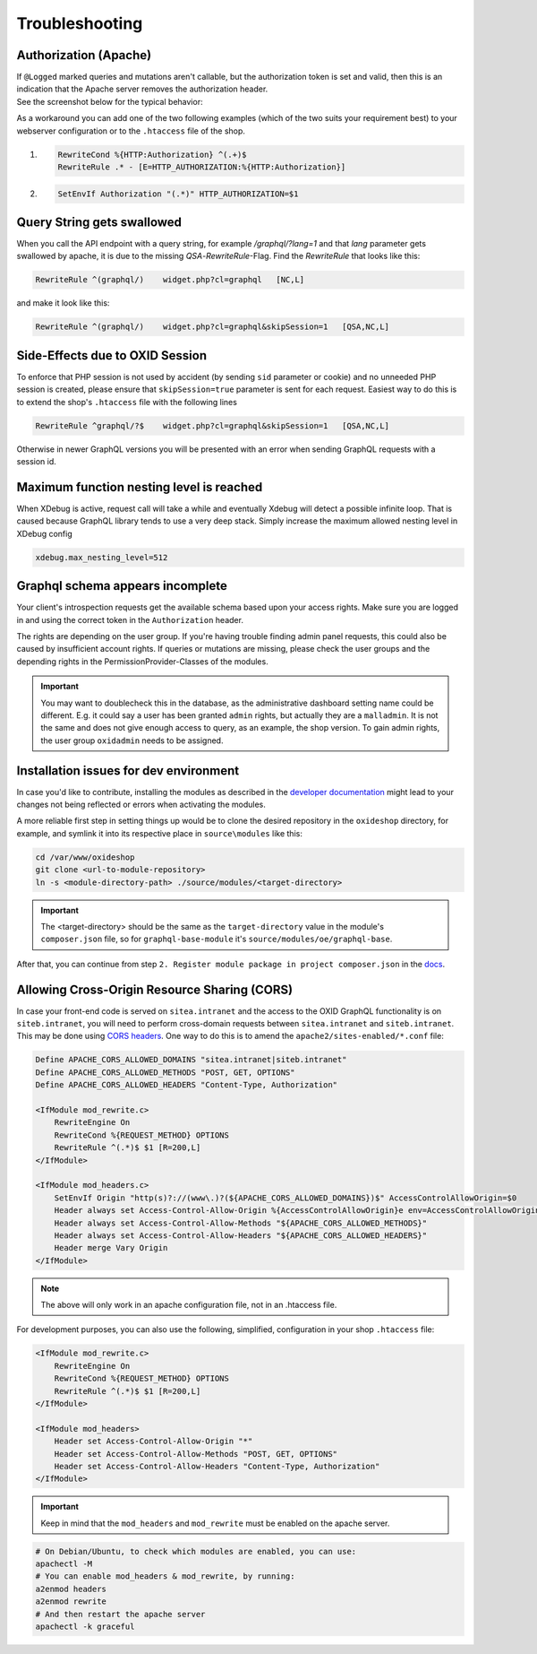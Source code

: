 .. _troubleshooting:

Troubleshooting
===============

Authorization (Apache)
-------------------------

| If ``@Logged`` marked queries and mutations aren't callable, but the authorization token is set and valid, then this is an indication that the Apache server removes the authorization header.
| See the screenshot below for the typical behavior:

.. image:: media/pictures/graphQlAuth.jpg
  :width: 400
  :alt: Alternative text

As a workaround you can add one of the two following examples (which of the two suits your requirement best) to your
webserver configuration or to the ``.htaccess`` file of the shop.

1)

  .. code-block:: apache

      RewriteCond %{HTTP:Authorization} ^(.+)$
      RewriteRule .* - [E=HTTP_AUTHORIZATION:%{HTTP:Authorization}]

2)

  .. code-block:: apache

      SetEnvIf Authorization "(.*)" HTTP_AUTHORIZATION=$1

Query String gets swallowed
---------------------------

When you call the API endpoint with a query string, for example `/graphql/?lang=1` and that `lang` parameter gets swallowed by apache, it is due to the missing `QSA`-`RewriteRule`-Flag. Find the `RewriteRule` that looks like this:

.. code-block:: apache

    RewriteRule ^(graphql/)    widget.php?cl=graphql   [NC,L]

and make it look like this:

.. code-block:: apache

    RewriteRule ^(graphql/)    widget.php?cl=graphql&skipSession=1   [QSA,NC,L]

Side-Effects due to OXID Session
--------------------------------

To enforce that PHP session is not used by accident (by sending ``sid``
parameter or cookie) and no unneeded PHP session is created, please ensure that
``skipSession=true`` parameter is sent for each request. Easiest way to do this
is to extend the shop's ``.htaccess`` file with the following lines

.. code-block:: apache

    RewriteRule ^graphql/?$    widget.php?cl=graphql&skipSession=1   [QSA,NC,L]

Otherwise in newer GraphQL versions you will be presented with an error when
sending GraphQL requests with a session id.

Maximum function nesting level is reached
-----------------------------------------

When XDebug is active, request call will take a while and eventually Xdebug will detect a possible infinite loop.
That is caused because GraphQL library tends to use a very deep stack.
Simply increase the maximum allowed nesting level in XDebug config

.. code-block:: bash

    xdebug.max_nesting_level=512

Graphql schema appears incomplete
---------------------------------

Your client's introspection requests get the available schema based upon your access rights. Make sure you are logged in and using the correct token in the ``Authorization`` header.

The rights are depending on the user group. If you're having trouble finding admin panel requests, this could also be caused by insufficient account rights.
If queries or mutations are missing, please check the user groups and the depending rights in the PermissionProvider-Classes of the modules.

.. important::

    You may want to doublecheck this in the database, as the administrative dashboard setting name could be different. E.g. it could say a user has been granted ``admin`` rights, but actually they are a ``malladmin``. It is not the same and does not give enough access to query, as an example, the shop version.
    To gain admin rights, the user group ``oxidadmin`` needs to be assigned.

Installation issues for dev environment
---------------------------------------

In case you'd like to contribute, installing the modules as described in the `developer documentation <https://docs.oxid-esales.com/developer/en/latest/development/modules_components_themes/module/tutorials/module_setup.html>`_ might lead to your changes not being reflected or errors when activating the modules.

A more reliable first step in setting things up would be to clone the desired repository in the ``oxideshop`` directory, for example, and symlink it into its respective place in ``source\modules`` like this:

.. code-block:: bash

    cd /var/www/oxideshop
    git clone <url-to-module-repository>
    ln -s <module-directory-path> ./source/modules/<target-directory>

.. important::

    The <target-directory> should be the same as the ``target-directory`` value in the module's ``composer.json`` file, so for ``graphql-base-module`` it's ``source/modules/oe/graphql-base``.

After that, you can continue from step ``2. Register module package in project composer.json`` in the `docs <https://docs.oxid-esales.com/developer/en/7.0/development/modules_components_themes/module/tutorials/module_setup.html>`_.

Allowing Cross-Origin Resource Sharing (CORS)
---------------------------------------------

In case your front-end code is served on ``sitea.intranet`` and the access to the OXID GraphQL functionality is on ``siteb.intranet``, you will need to perform cross-domain requests between ``sitea.intranet`` and ``siteb.intranet``. This may be done using `CORS headers <https://developer.mozilla.org/en-US/docs/Web/HTTP/CORS#examples_of_access_control_scenarios>`_. One way to do this is to amend the ``apache2/sites-enabled/*.conf`` file:

.. code-block:: apache

    Define APACHE_CORS_ALLOWED_DOMAINS "sitea.intranet|siteb.intranet"
    Define APACHE_CORS_ALLOWED_METHODS "POST, GET, OPTIONS"
    Define APACHE_CORS_ALLOWED_HEADERS "Content-Type, Authorization"

    <IfModule mod_rewrite.c>
        RewriteEngine On
        RewriteCond %{REQUEST_METHOD} OPTIONS
        RewriteRule ^(.*)$ $1 [R=200,L]
    </IfModule>

    <IfModule mod_headers.c>
        SetEnvIf Origin "http(s)?://(www\.)?(${APACHE_CORS_ALLOWED_DOMAINS})$" AccessControlAllowOrigin=$0
        Header always set Access-Control-Allow-Origin %{AccessControlAllowOrigin}e env=AccessControlAllowOrigin
        Header always set Access-Control-Allow-Methods "${APACHE_CORS_ALLOWED_METHODS}"
        Header always set Access-Control-Allow-Headers "${APACHE_CORS_ALLOWED_HEADERS}"
        Header merge Vary Origin
    </IfModule>

.. note::
    The above will only work in an apache configuration file, not in an .htaccess file.

For development purposes, you can also use the following, simplified, configuration in your shop ``.htaccess`` file:

.. code-block:: apache

    <IfModule mod_rewrite.c>
        RewriteEngine On
        RewriteCond %{REQUEST_METHOD} OPTIONS
        RewriteRule ^(.*)$ $1 [R=200,L]
    </IfModule>

    <IfModule mod_headers>
        Header set Access-Control-Allow-Origin "*"
        Header set Access-Control-Allow-Methods "POST, GET, OPTIONS"
        Header set Access-Control-Allow-Headers "Content-Type, Authorization"
    </IfModule>

.. important::
    Keep in mind that the ``mod_headers`` and ``mod_rewrite`` must be enabled on the apache server.

.. code-block:: sh

    # On Debian/Ubuntu, to check which modules are enabled, you can use:
    apachectl -M
    # You can enable mod_headers & mod_rewrite, by running:
    a2enmod headers
    a2enmod rewrite
    # And then restart the apache server
    apachectl -k graceful
